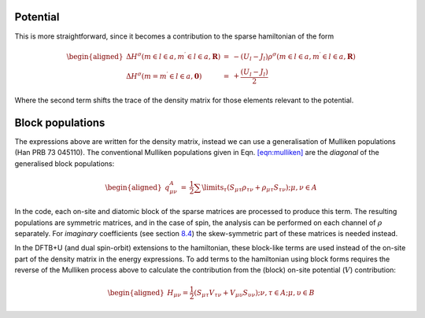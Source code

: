 Potential
---------

This is more straightforward, since it becomes a contribution to the
sparse hamiltonian of the form

.. math::

   \begin{aligned}
     \Delta H^\sigma (m \in l \in a, m^\prime \in l \in a, \mathbf{R} ) &
     = & - ( U_l - J_l ) \rho^\sigma(m \in l \in a, m^\prime \in l \in a,
     \mathbf{R} )\\
     \Delta H^\sigma(m = m^\prime \in l \in a, \mathbf{0} ) &
     = & + \frac{( U_l - J_l )}{2}
   \end{aligned}

Where the second term shifts the trace of the density matrix for those
elements relevant to the potential.

Block populations
-----------------

The expressions above are written for the density matrix, instead we can
use a generalisation of Mulliken
populations (Han PRB 73 045110). The conventional
Mulliken populations given in Eqn. `[eqn:mulliken] <#eqn:mulliken>`__
are the *diagonal* of the generalised block populations:

.. math::

   \begin{aligned}
     q_{\mu\nu}^A &=& \frac{1}{2} \sum\limits_\tau \left( S_{\mu\tau} \rho_{\tau\nu} +
     \rho_{\mu\tau} S_{\tau\nu} \right); \mu,\nu\in A
   \end{aligned}

In the code, each on-site and diatomic block of the sparse matrices are
processed to produce this term. The resulting populations are symmetric
matrices, and in the case of spin, the analysis can be performed on each
channel of :math:`\rho` separately. For *imaginary* coefficients (see
section `8.4 <#sec:Pauli>`__) the skew-symmetric part of these matrices
is needed instead.

In the DFTB+U (and dual spin-orbit) extensions to the hamiltonian, these
block-like terms are used instead of the on-site part of the density
matrix in the energy expressions. To add terms to the hamiltonian using
block forms requires the reverse of the Mulliken process above to
calculate the contribution from the (block) on-site potential
(:math:`V`) contribution:

.. math::

   \begin{aligned}
     H_{\mu\nu} = \frac{1}{2} \left( S_{\mu\tau} V_{\tau \nu} +
     V_{\mu\upsilon} S_{\upsilon \nu} \right); \nu,\tau\in A;
     \mu,\upsilon \in B
   \end{aligned}
